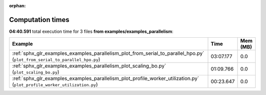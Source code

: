 
:orphan:

.. _sphx_glr_examples_examples_parallelism_sg_execution_times:


Computation times
=================
**04:40.591** total execution time for 3 files **from examples/examples_parallelism**:

.. container::

  .. raw:: html

    <style scoped>
    <link href="https://cdnjs.cloudflare.com/ajax/libs/twitter-bootstrap/5.3.0/css/bootstrap.min.css" rel="stylesheet" />
    <link href="https://cdn.datatables.net/1.13.6/css/dataTables.bootstrap5.min.css" rel="stylesheet" />
    </style>
    <script src="https://code.jquery.com/jquery-3.7.0.js"></script>
    <script src="https://cdn.datatables.net/1.13.6/js/jquery.dataTables.min.js"></script>
    <script src="https://cdn.datatables.net/1.13.6/js/dataTables.bootstrap5.min.js"></script>
    <script type="text/javascript" class="init">
    $(document).ready( function () {
        $('table.sg-datatable').DataTable({order: [[1, 'desc']]});
    } );
    </script>

  .. list-table::
   :header-rows: 1
   :class: table table-striped sg-datatable

   * - Example
     - Time
     - Mem (MB)
   * - :ref:`sphx_glr_examples_examples_parallelism_plot_from_serial_to_parallel_hpo.py` (``plot_from_serial_to_parallel_hpo.py``)
     - 03:07.177
     - 0.0
   * - :ref:`sphx_glr_examples_examples_parallelism_plot_scaling_bo.py` (``plot_scaling_bo.py``)
     - 01:09.766
     - 0.0
   * - :ref:`sphx_glr_examples_examples_parallelism_plot_profile_worker_utilization.py` (``plot_profile_worker_utilization.py``)
     - 00:23.647
     - 0.0

